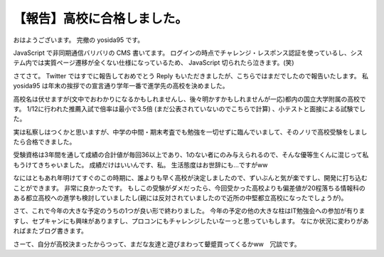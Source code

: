 .. role:: strike

【報告】高校に合格しました。
============================

おはようございます。
完撤の yosida95 です。

JavaScript で非同期通信バリバリの CMS 書いてます。
ログインの時点でチャレンジ・レスポンス認証を使っているし、システム内では実質ページ遷移が全くない仕様になっているため、 JavaScript 切られたら泣きます。(笑)

さてさて。
Twitter ではすでに報告しておめでとう Reply もいただきましたが、こちらではまだでしたので報告いたします。
私 yosida95 は年末の挨拶での宣言通り学年一番で進学先の高校を決めました。

高校名は伏せますが(文中でおわかりになるかもしれませんし、後々明かすかもしれませんが一応)都内の国立大学附属の高校です。
1/12に行われた推薦入試で倍率は最小で3.5倍 :strike:`(まだ公表されていないのでこちらで計算)` 、小テストと面接による試験でした。

実は私察しはつくかと思いますが、中学の中間・期末考査でも勉強を一切せずに臨んでいまして、そのノリで高校受験をしましたら合格できました。

受験資格は3年間を通して成績の合計値が毎回36以上であり、1のない者にのみ与えられるので、そんな優等生くんに混じって私もうけてきちゃいました。
成績だけはいいんです、私。
生活態度はお世辞にも…ですがww

なにはともあれ年明けてすぐのこの時期に、誰よりも早く高校が決定しましたので、ずいぶんと気が楽ですし、開発に打ち込むことができます。
非常に良かったです。
もしこの受験がダメだったら、今回受かった高校よりも偏差値が20程落ちる情報科のある都立高校への進学も検討していましたし(親には反対されていましたので近所の中堅都立高校になったでしょうが)。

さて、これで今年の大きな予定のうちの1つが良い形で終わりました。
今年の予定の他の大きな柱はIT勉強会への参加が有りますし、セプキャンにも興味がありますし、プロコンにもチャレンジしたいなーっと思っていもします。
なにか状況に変わりがあればまたブログ書きます。

さーて、自分が高校決まったからつって、まだな友達と遊びまわって顰蹙買ってくるかww　冗談です。
